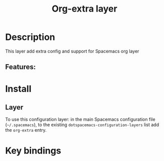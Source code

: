 #+TITLE: Org-extra layer

* Table of Contents                     :TOC_5_gh:noexport:
- [[#description][Description]]
  - [[#features][Features:]]
- [[#install][Install]]
  - [[#layer][Layer]]
- [[#key-bindings][Key bindings]]

* Description
This layer add extra config and support for Spacemacs org layer

** Features:


* Install
** Layer
To use this configuration layer: in the main Spacemacs configuration
file (=~/.spacemacs=), to the existing =dotspacemacs-configuration-layers= list
add the =org-extra= entry.

* Key bindings
